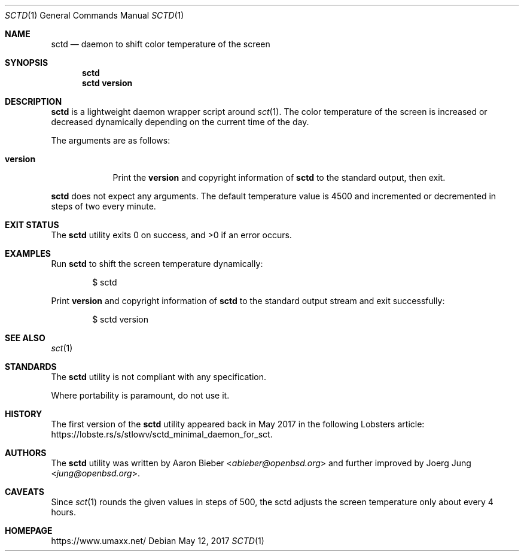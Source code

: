 .\" $Id: sctd.1 18 2017-05-12 21:02:19Z umaxx $
.\" Copyright (c) 2017 Joerg Jung <mail@umaxx.net>
.\"
.\" Permission to use, copy, modify, and distribute this software for any
.\" purpose with or without fee is hereby granted, provided that the above
.\" copyright notice and this permission notice appear in all copies.
.\"
.\" THE SOFTWARE IS PROVIDED "AS IS" AND THE AUTHOR DISCLAIMS ALL WARRANTIES
.\" WITH REGARD TO THIS SOFTWARE INCLUDING ALL IMPLIED WARRANTIES OF
.\" MERCHANTABILITY AND FITNESS. IN NO EVENT SHALL THE AUTHOR BE LIABLE FOR
.\" ANY SPECIAL, DIRECT, INDIRECT, OR CONSEQUENTIAL DAMAGES OR ANY DAMAGES
.\" WHATSOEVER RESULTING FROM LOSS OF USE, DATA OR PROFITS, WHETHER IN AN
.\" ACTION OF CONTRACT, NEGLIGENCE OR OTHER TORTIOUS ACTION, ARISING OUT OF
.\" OR IN CONNECTION WITH THE USE OR PERFORMANCE OF THIS SOFTWARE.
.Dd May 12, 2017
.Dt SCTD 1
.Os
.Sh NAME
.Nm sctd
.Nd daemon to shift color temperature of the screen
.Sh SYNOPSIS
.Nm sctd
.Nm sctd
.Cm version
.Sh DESCRIPTION
.Nm
is a lightweight daemon wrapper script around
.Xr sct 1 .
The color temperature of the screen is increased or decreased dynamically
depending on the current time of the day.
.Pp
The arguments are as follows:
.Bl -tag -width "version"
.It Cm version
Print the
.Cm version
and copyright information of
.Nm
to the standard output, then exit.
.El
.Pp
.Nm
does not expect any arguments.
The default temperature value is 4500 and incremented or decremented in steps
of two every minute.
.Sh EXIT STATUS
.Ex -std
.Sh EXAMPLES
Run
.Nm
to shift the screen temperature dynamically:
.Bd -literal -offset indent
$ sctd
.Ed
.Pp
Print
.Cm version
and copyright information of
.Nm
to the standard output stream and exit successfully:
.Bd -literal -offset indent
$ sctd version
.Ed
.Sh SEE ALSO
.Xr sct 1
.Sh STANDARDS
The
.Nm
utility is not compliant with any specification.
.Pp
Where portability is paramount, do not use it.
.Sh HISTORY
The first version of the
.Nm
utility appeared back in May 2017 in the following Lobsters article:
.Lk https://lobste.rs/s/stlowv/sctd_minimal_daemon_for_sct .
.Sh AUTHORS
.An -nosplit
The
.Nm
utility was written by
.An Aaron Bieber Aq Mt abieber@openbsd.org
and further improved by
.An Joerg Jung Aq Mt jung@openbsd.org .
.Sh CAVEATS
Since
.Xr sct 1
rounds the given values in steps of 500, the sctd adjusts the screen
temperature only about every 4 hours.
.Sh HOMEPAGE
.Lk https://www.umaxx.net/
